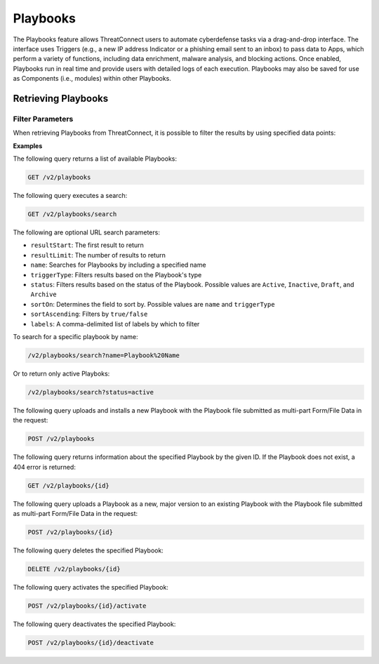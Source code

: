 Playbooks
=========

The Playbooks feature allows ThreatConnect users to automate cyberdefense tasks via a drag-and-drop interface. The interface uses Triggers (e.g., a new IP address Indicator or a phishing email sent to an inbox) to pass data to Apps, which perform a variety of functions, including data enrichment, malware analysis, and blocking actions. Once enabled, Playbooks run in real time and provide users with detailed logs of each execution. Playbooks may also be saved for use as Components (i.e., modules) within other Playbooks.

Retrieving Playbooks
^^^^^^^^^^^^^^^^^^^^

Filter Parameters
"""""""""""""""""

When retrieving Playbooks from ThreatConnect, it is possible to filter the results by using specified data points:

**Examples**

The following query returns a list of available Playbooks:

.. code::

    GET /v2/playbooks

The following query executes a search:

.. code::

   GET /v2/playbooks/search  
 
The following are optional URL search parameters:

- ``resultStart``: The first result to return

- ``resultLimit``: The number of results to return

- ``name``: Searches for Playbooks by including a specified name

- ``triggerType``: Filters results based on the Playbook's type

- ``status``: Filters results based on the status of the Playbook. Possible values are ``Active``, ``Inactive``, ``Draft``, and ``Archive``

- ``sortOn``: Determines the field to sort by. Possible values are ``name`` and ``triggerType``

- ``sortAscending``: Filters by ``true/false``

- ``labels``: A comma-delimited list of labels by which to filter

To search for a specific playbook by name:

.. code:: 

    /v2/playbooks/search?name=Playbook%20Name

Or to return only active Playboks: 

.. code::

    /v2/playbooks/search?status=active

The following query uploads and installs a new Playbook with the Playbook file submitted as multi-part Form/File Data in the request:

.. code::

    POST /v2/playbooks

The following query returns information about the specified Playbook by the given ID. If the Playbook does not exist, a 404 error is returned:

.. code::

    GET /v2/playbooks/{id}

The following query uploads a Playbook as a new, major version to an existing Playbook with the Playbook file submitted as multi-part Form/File Data in the request:

.. code::

    POST /v2/playbooks/{id}

The following query deletes the specified Playbook:

.. code::

    DELETE /v2/playbooks/{id}

The following query activates the specified Playbook:

.. code::

    POST /v2/playbooks/{id}/activate

The following query deactivates the specified Playbook:

.. code::

    POST /v2/playbooks/{id}/deactivate
